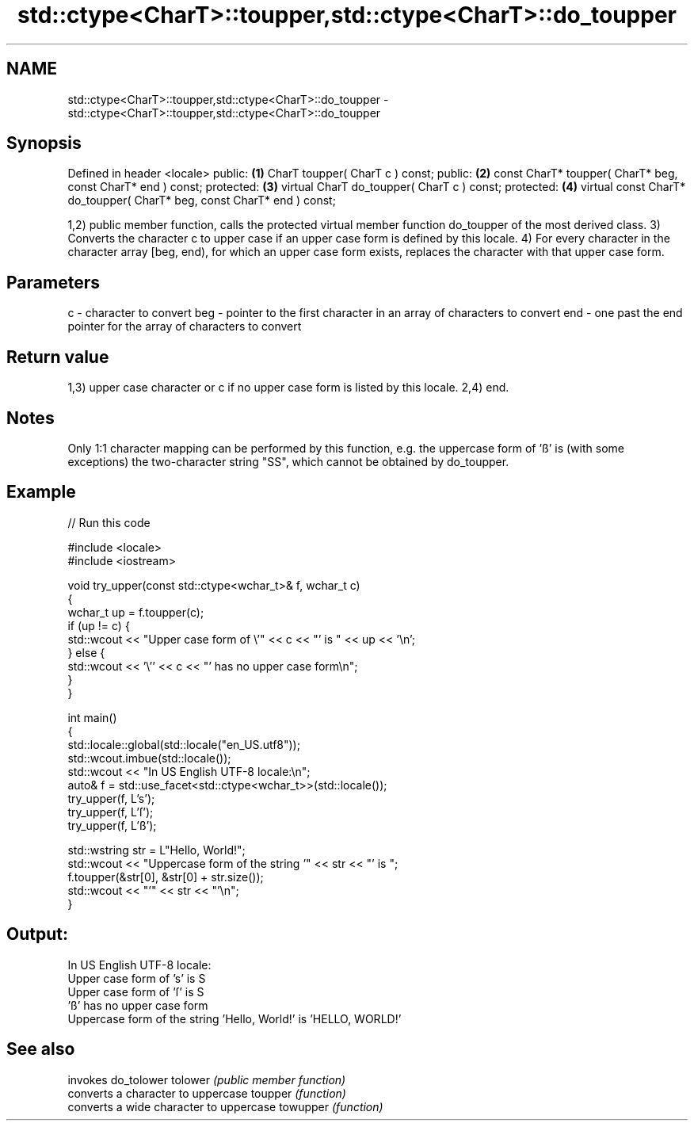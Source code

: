 .TH std::ctype<CharT>::toupper,std::ctype<CharT>::do_toupper 3 "2020.03.24" "http://cppreference.com" "C++ Standard Libary"
.SH NAME
std::ctype<CharT>::toupper,std::ctype<CharT>::do_toupper \- std::ctype<CharT>::toupper,std::ctype<CharT>::do_toupper

.SH Synopsis

Defined in header <locale>
public:                                                                \fB(1)\fP
CharT toupper( CharT c ) const;
public:                                                                \fB(2)\fP
const CharT* toupper( CharT* beg, const CharT* end ) const;
protected:                                                             \fB(3)\fP
virtual CharT do_toupper( CharT c ) const;
protected:                                                             \fB(4)\fP
virtual const CharT* do_toupper( CharT* beg, const CharT* end ) const;

1,2) public member function, calls the protected virtual member function do_toupper of the most derived class.
3) Converts the character c to upper case if an upper case form is defined by this locale.
4) For every character in the character array [beg, end), for which an upper case form exists, replaces the character with that upper case form.

.SH Parameters


c   - character to convert
beg - pointer to the first character in an array of characters to convert
end - one past the end pointer for the array of characters to convert


.SH Return value

1,3) upper case character or c if no upper case form is listed by this locale.
2,4) end.

.SH Notes

Only 1:1 character mapping can be performed by this function, e.g. the uppercase form of 'ß' is (with some exceptions) the two-character string "SS", which cannot be obtained by do_toupper.

.SH Example


// Run this code

  #include <locale>
  #include <iostream>

  void try_upper(const std::ctype<wchar_t>& f, wchar_t c)
  {
      wchar_t up = f.toupper(c);
      if (up != c) {
          std::wcout << "Upper case form of \\'" << c << "' is " << up << '\\n';
      } else {
          std::wcout << '\\'' << c << "' has no upper case form\\n";
      }
  }

  int main()
  {
      std::locale::global(std::locale("en_US.utf8"));
      std::wcout.imbue(std::locale());
      std::wcout << "In US English UTF-8 locale:\\n";
      auto& f = std::use_facet<std::ctype<wchar_t>>(std::locale());
      try_upper(f, L's');
      try_upper(f, L'ſ');
      try_upper(f, L'ß');

      std::wstring str = L"Hello, World!";
      std::wcout << "Uppercase form of the string '" << str << "' is ";
      f.toupper(&str[0], &str[0] + str.size());
      std::wcout << "'" << str << "'\\n";
  }

.SH Output:

  In US English UTF-8 locale:
  Upper case form of 's' is S
  Upper case form of 'ſ' is S
  'ß' has no upper case form
  Uppercase form of the string 'Hello, World!' is 'HELLO, WORLD!'


.SH See also


         invokes do_tolower
tolower  \fI(public member function)\fP
         converts a character to uppercase
toupper  \fI(function)\fP
         converts a wide character to uppercase
towupper \fI(function)\fP




